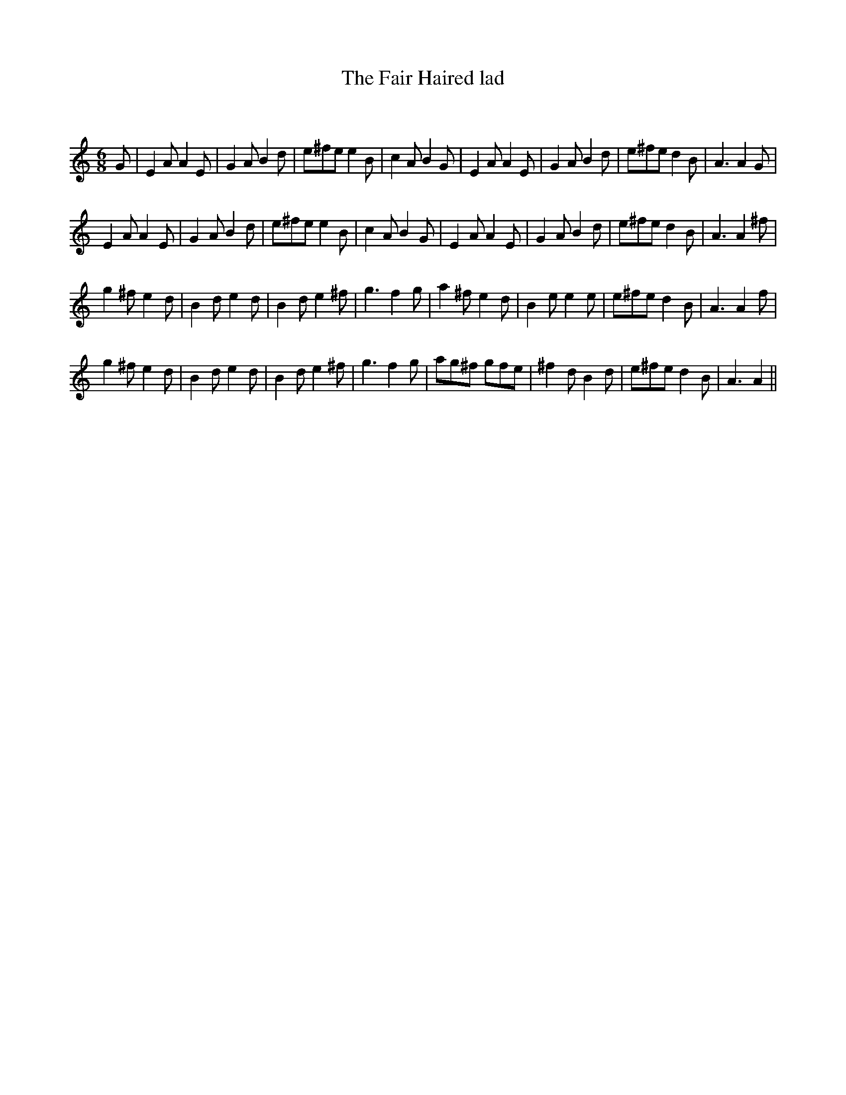 X:1
T: The Fair Haired lad
C:
R:Jig
Q:180
K:Am
M:6/8
L:1/16
G2|E4A2 A4E2|G4A2 B4d2|e2^f2e2 e4B2|c4A2 B4G2|E4A2 A4E2|G4A2 B4d2|e2^f2e2 d4B2|A6 A4G2|
E4A2 A4E2|G4A2 B4d2|e2^f2e2 e4B2|c4A2 B4G2|E4A2 A4E2|G4A2 B4d2|e2^f2e2 d4B2|A6 A4^f2|
g4^f2 e4d2|B4d2 e4d2|B4d2 e4^f2|g6 f4g2|a4^f2 e4d2|B4e2 e4e2|e2^f2e2 d4B2|A6 A4f2|
g4^f2 e4d2|B4d2 e4d2|B4d2 e4^f2|g6 f4g2|a2g2^f2 g2f2e2|^f4d2 B4d2|e2^f2e2 d4B2|A6 A4||
